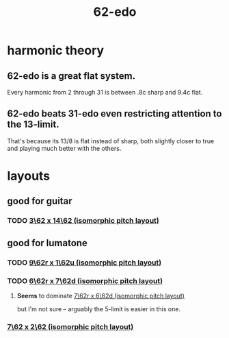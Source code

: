 :PROPERTIES:
:ID:       1f44680e-4df0-4bfb-9197-f3afe1c74c90
:END:
#+title: 62-edo
* harmonic theory
** 62-edo is a great flat system.
   Every harmonic from 2 through 31 is between .8c sharp and 9.4c flat.
** 62-edo beats 31-edo even restricting attention to the 13-limit.
   That's because its 13/8 is flat instead of sharp,
   both slightly closer to true and playing much better with the others.
* layouts
** good for guitar
*** TODO [[id:fc5d6b28-9d85-42cd-832e-82dbe5d51018][3\62 x 14\62 (isomorphic pitch layout)]]
** good for lumatone
*** TODO [[id:4103577a-3599-483a-989c-1e7bce1460b1][9\62r x 1\62u (isomorphic pitch layout)]]
*** TODO [[id:4adcc5d1-9ee4-435d-9055-e2496af8bb5a][6\62r x 7\62d (isomorphic pitch layout)]]
**** *Seems* to dominate [[id:70fcb19e-1573-439e-a1eb-b0747977e704][7\62r x 6\62d (isomorphic pitch layout)]]
     but I'm not sure -- arguably the 5-limit is easier in this one.
*** [[id:7f7fb31e-9a13-444a-bfde-abfd7d850ef0][7\62 x 2\62 (isomorphic pitch layout)]]
